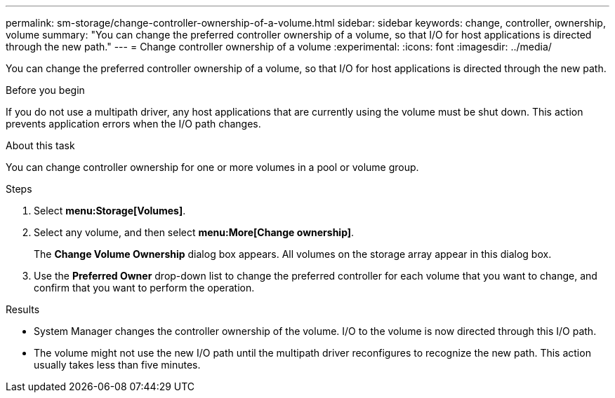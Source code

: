 ---
permalink: sm-storage/change-controller-ownership-of-a-volume.html
sidebar: sidebar
keywords: change, controller, ownership, volume
summary: "You can change the preferred controller ownership of a volume, so that I/O for host applications is directed through the new path."
---
= Change controller ownership of a volume
:experimental:
:icons: font
:imagesdir: ../media/

[.lead]
You can change the preferred controller ownership of a volume, so that I/O for host applications is directed through the new path.

.Before you begin

If you do not use a multipath driver, any host applications that are currently using the volume must be shut down. This action prevents application errors when the I/O path changes.

.About this task

You can change controller ownership for one or more volumes in a pool or volume group.

.Steps

. Select *menu:Storage[Volumes]*.
. Select any volume, and then select *menu:More[Change ownership]*.
+
The *Change Volume Ownership* dialog box appears. All volumes on the storage array appear in this dialog box.

. Use the *Preferred Owner* drop-down list to change the preferred controller for each volume that you want to change, and confirm that you want to perform the operation.

.Results

* System Manager changes the controller ownership of the volume. I/O to the volume is now directed through this I/O path.
* The volume might not use the new I/O path until the multipath driver reconfigures to recognize the new path. This action usually takes less than five minutes.
